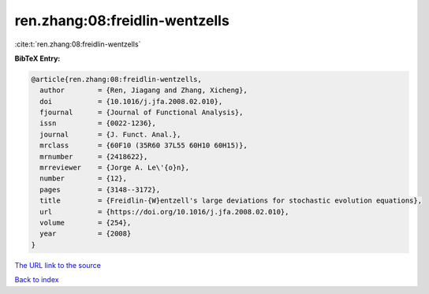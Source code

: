 ren.zhang:08:freidlin-wentzells
===============================

:cite:t:`ren.zhang:08:freidlin-wentzells`

**BibTeX Entry:**

.. code-block:: bibtex

   @article{ren.zhang:08:freidlin-wentzells,
     author        = {Ren, Jiagang and Zhang, Xicheng},
     doi           = {10.1016/j.jfa.2008.02.010},
     fjournal      = {Journal of Functional Analysis},
     issn          = {0022-1236},
     journal       = {J. Funct. Anal.},
     mrclass       = {60F10 (35R60 37L55 60H10 60H15)},
     mrnumber      = {2418622},
     mrreviewer    = {Jorge A. Le\'{o}n},
     number        = {12},
     pages         = {3148--3172},
     title         = {Freidlin-{W}entzell's large deviations for stochastic evolution equations},
     url           = {https://doi.org/10.1016/j.jfa.2008.02.010},
     volume        = {254},
     year          = {2008}
   }

`The URL link to the source <https://doi.org/10.1016/j.jfa.2008.02.010>`__


`Back to index <../By-Cite-Keys.html>`__
